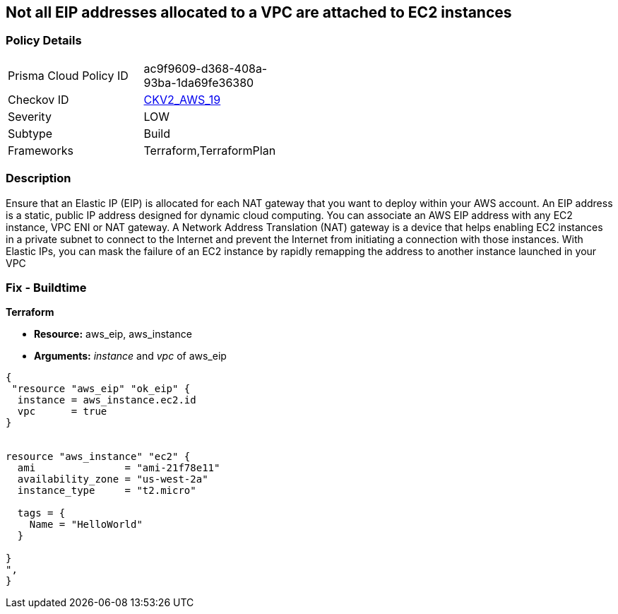 == Not all EIP addresses allocated to a VPC are attached to EC2 instances


=== Policy Details 

[width=45%]
[cols="1,1"]
|=== 
|Prisma Cloud Policy ID 
| ac9f9609-d368-408a-93ba-1da69fe36380

|Checkov ID 
| https://github.com/bridgecrewio/checkov/blob/main/checkov/terraform/checks/graph_checks/aws/EIPAllocatedToVPCAttachedEC2.yaml[CKV2_AWS_19]

|Severity
|LOW

|Subtype
|Build

|Frameworks
|Terraform,TerraformPlan

|=== 



=== Description 


Ensure that an Elastic IP (EIP) is allocated for each NAT gateway that you want to deploy within your AWS account.
An EIP address is a static, public IP address designed for dynamic cloud computing.
You can associate an AWS EIP address with any EC2 instance, VPC ENI or NAT gateway.
A Network Address Translation (NAT) gateway is a device that helps enabling EC2 instances in a private subnet to connect to the Internet and prevent the Internet from initiating a connection with those instances.
With Elastic IPs, you can mask the failure of an EC2 instance by rapidly remapping the address to another instance launched in your VPC

=== Fix - Buildtime


*Terraform* 


* *Resource:* aws_eip, aws_instance
* *Arguments:* _instance_ and _vpc_ of aws_eip


[source,go]
----
{
 "resource "aws_eip" "ok_eip" {
  instance = aws_instance.ec2.id
  vpc      = true
}


resource "aws_instance" "ec2" {
  ami               = "ami-21f78e11"
  availability_zone = "us-west-2a"
  instance_type     = "t2.micro"

  tags = {
    Name = "HelloWorld"
  }

}
",
}
----
